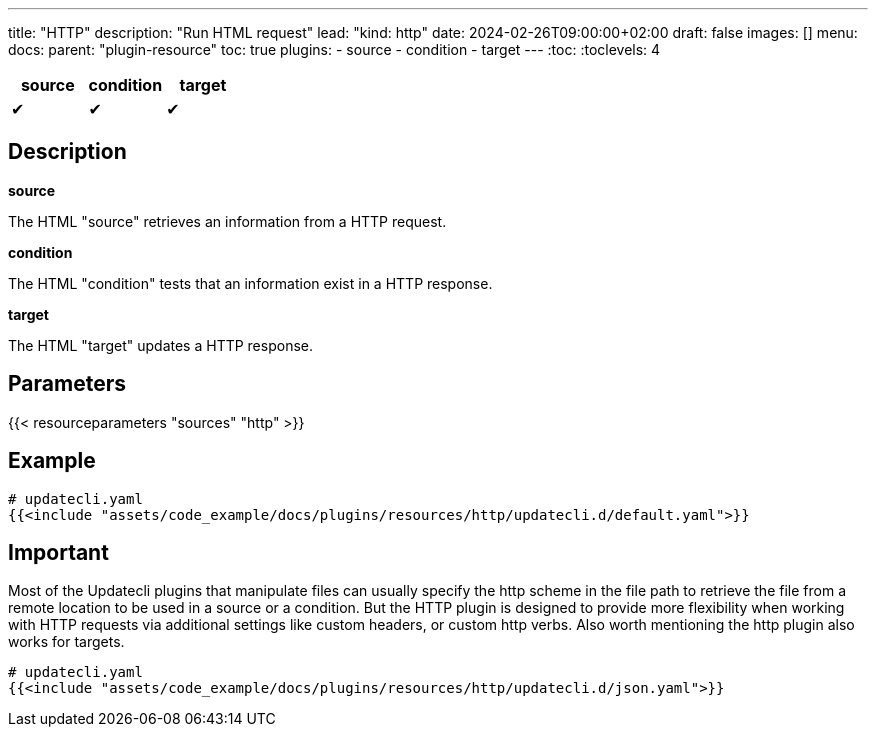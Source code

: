 ---
title: "HTTP"
description: "Run HTML request"
lead: "kind: http"
date: 2024-02-26T09:00:00+02:00
draft: false
images: []
menu:
  docs:
    parent: "plugin-resource"
toc: true
plugins:
  - source
  - condition
  - target
---
// <!-- Required for asciidoctor -->
:toc:
// Set toclevels to be at least your hugo [markup.tableOfContents.endLevel] config key
:toclevels: 4

[cols="1^,1^,1^",options=header]
|===
| source | condition | target
| &#10004; | &#10004; | &#10004;
|===

== Description

**source**

The HTML "source" retrieves an information from a HTTP request.

**condition**

The HTML "condition" tests that an information exist in a HTTP response.

**target**

The HTML "target" updates a HTTP response.

== Parameters

{{< resourceparameters "sources" "http" >}}

== Example

[source,yaml]
----
# updatecli.yaml
{{<include "assets/code_example/docs/plugins/resources/http/updatecli.d/default.yaml">}}
----

== Important

Most of the Updatecli plugins that manipulate files can usually specify the http scheme in the file path to retrieve the file from a remote location to be used in a source or a condition. But the HTTP plugin is designed to provide more flexibility when working with HTTP requests via additional settings like custom headers, or custom http verbs. Also worth mentioning the http  plugin also works for targets.

[source,yaml]
----
# updatecli.yaml
{{<include "assets/code_example/docs/plugins/resources/http/updatecli.d/json.yaml">}}
----
